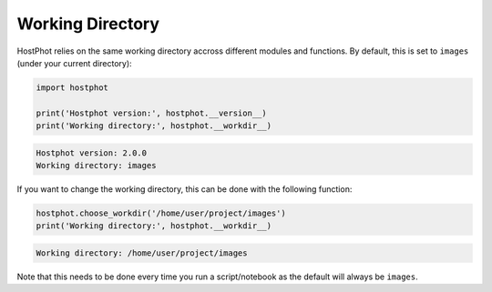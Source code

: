 .. _work_dir:

Working Directory
================

HostPhot relies on the same working directory accross different modules and functions. By default, this is set to ``images`` (under your current directory):

.. code:: python

	import hostphot

	print('Hostphot version:', hostphot.__version__)
	print('Working directory:', hostphot.__workdir__)

.. code:: python
	
	Hostphot version: 2.0.0
	Working directory: images

If you want to change the working directory, this can be done with the following function:

.. code:: python

	hostphot.choose_workdir('/home/user/project/images')
	print('Working directory:', hostphot.__workdir__)

.. code:: python
	
	Working directory: /home/user/project/images

Note that this needs to be done every time you run a script/notebook as the default will always be ``images``.
